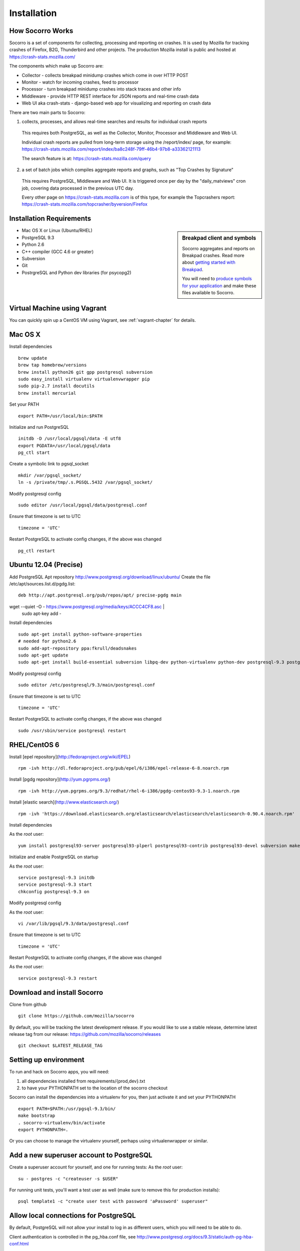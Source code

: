 .. index:: installation

.. _installation-chapter:

Installation
============

How Socorro Works
````````````

Socorro is a set of components for collecting, processing and reporting on crashes. It is used by Mozilla for tracking crashes of Firefox, B2G, Thunderbird and other projects. The production Mozilla install is public and hosted at https://crash-stats.mozilla.com/

The components which make up Socorro are:

* Collector - collects breakpad minidump crashes which come in over HTTP POST
* Monitor - watch for incoming crashes, feed to processor
* Processor - turn breakpad minidump crashes into stack traces and other info
* Middleware - provide HTTP REST interface for JSON reports and real-time crash data
* Web UI aka crash-stats - django-based web app for visualizing and reporting on crash data

There are two main parts to Socorro:

1) collects, processes, and allows real-time searches and results for individual crash reports

  This requires both PostgreSQL, as well as the Collector, Monitor, Processor and Middleware and Web UI.

  Individual crash reports are pulled from long-term storage using the
  /report/index/ page, for example: https://crash-stats.mozilla.com/report/index/ba8c248f-79ff-46b4-97b8-a33362121113

  The search feature is at: https://crash-stats.mozilla.com/query

2) a set of batch jobs which compiles aggregate reports and graphs, such as "Top Crashes by Signature"

  This requires PostgreSQL, Middleware and Web UI. It is triggered once per day
  by the "daily_matviews" cron job, covering data processed in the previous UTC
  day.

  Every other page on https://crash-stats.mozilla.com is of this type, for example the Topcrashers report: https://crash-stats.mozilla.com/topcrasher/byversion/Firefox

Installation Requirements
````````````

.. sidebar:: Breakpad client and symbols

   Socorro aggregates and reports on Breakpad crashes.
   Read more about `getting started with Breakpad <http://code.google.com/p/google-breakpad/wiki/GettingStartedWithBreakpad>`_.

   You will need to `produce symbols for your application <http://code.google.com/p/google-breakpad/wiki/LinuxStarterGuide#Producing_symbols_for_your_application>`_ and make these files available to Socorro.

* Mac OS X or Linux (Ubuntu/RHEL)
* PostgreSQL 9.3
* Python 2.6
* C++ compiler (GCC 4.6 or greater)
* Subversion
* Git
* PostrgreSQL and Python dev libraries (for psycopg2)

Virtual Machine using Vagrant
````````````
You can quickly spin up a CentOS VM using Vagrant, see :ref:`vagrant-chapter`
for details.

Mac OS X
````````````
Install dependencies
::
  brew update
  brew tap homebrew/versions
  brew install python26 git gpp postgresql subversion
  sudo easy_install virtualenv virtualenvwrapper pip
  sudo pip-2.7 install docutils
  brew install mercurial

Set your PATH
::
  export PATH=/usr/local/bin:$PATH

Initialize and run PostgreSQL
::
  initdb -D /usr/local/pgsql/data -E utf8
  export PGDATA=/usr/local/pgsql/data
  pg_ctl start

Create a symbolic link to pgsql_socket
::
  mkdir /var/pgsql_socket/
  ln -s /private/tmp/.s.PGSQL.5432 /var/pgsql_socket/

Modify postgresql config
::
  sudo editor /usr/local/pgsql/data/postgresql.conf

Ensure that timezone is set to UTC
::
  timezone = 'UTC'

Restart PostgreSQL to activate config changes, if the above was changed
::
  pg_ctl restart

Ubuntu 12.04 (Precise)
````````````

Add PostgreSQL Apt repository http://www.postgresql.org/download/linux/ubuntu/
Create the file /etc/apt/sources.list.d/pgdg.list:
::
  deb http://apt.postgresql.org/pub/repos/apt/ precise-pgdg main

wget --quiet -O - https://www.postgresql.org/media/keys/ACCC4CF8.asc | \
  sudo apt-key add -

Install dependencies
::
  sudo apt-get install python-software-properties
  # needed for python2.6
  sudo add-apt-repository ppa:fkrull/deadsnakes
  sudo apt-get update
  sudo apt-get install build-essential subversion libpq-dev python-virtualenv python-dev postgresql-9.3 postgresql-plperl-9.3 postgresql-contrib-9.3 postgresql-server-dev-9.3 rsync python2.6 python2.6-dev libxslt1-dev git-core mercurial

Modify postgresql config
::
  sudo editor /etc/postgresql/9.3/main/postgresql.conf

Ensure that timezone is set to UTC
::
  timezone = 'UTC'

Restart PostgreSQL to activate config changes, if the above was changed
::
  sudo /usr/sbin/service postgresql restart


RHEL/CentOS 6
````````````

Install [epel repository](http://fedoraproject.org/wiki/EPEL)
::
  rpm -ivh http://dl.fedoraproject.org/pub/epel/6/i386/epel-release-6-8.noarch.rpm

Install [pgdg repository](http://yum.pgrpms.org/)
::
  rpm -ivh http://yum.pgrpms.org/9.3/redhat/rhel-6-i386/pgdg-centos93-9.3-1.noarch.rpm

Install [elastic search](http://www.elasticsearch.org/)
::
  rpm -ivh 'https://download.elasticsearch.org/elasticsearch/elasticsearch/elasticsearch-0.90.4.noarch.rpm'

Install dependencies

As the *root* user:
::
  yum install postgresql93-server postgresql93-plperl postgresql93-contrib postgresql93-devel subversion make rsync subversion gcc-c++ python-devel python-pip mercurial git libxml2-devel libxslt-devel java-1.7.0-openjdk python-virtualenv openldap-devel npm

Initialize and enable PostgreSQL on startup

As the *root* user:
::
  service postgresql-9.3 initdb
  service postgresql-9.3 start
  chkconfig postgresql-9.3 on

Modify postgresql config

As the *root* user:
::
  vi /var/lib/pgsql/9.3/data/postgresql.conf

Ensure that timezone is set to UTC
::
  timezone = 'UTC'

Restart PostgreSQL to activate config changes, if the above was changed

As the *root* user:
::
  service postgresql-9.3 restart

Download and install Socorro
````````````

Clone from github
::
  git clone https://github.com/mozilla/socorro

By default, you will be tracking the latest development release. If you would
like to use a stable release, determine latest release tag from our release:
https://github.com/mozilla/socorro/releases
::
  git checkout $LATEST_RELEASE_TAG

.. _settingupenv-chapter:

Setting up environment
````````````
To run and hack on Socorro apps, you will need:

1) all dependencies installed from requirements/{prod,dev}.txt

2) to have your PYTHONPATH set to the location of the socorro checkout

Socorro can install the dependencies into a virtualenv for you, then
just activate it and set your PYTHONPATH
::
  export PATH=$PATH:/usr/pgsql-9.3/bin/
  make bootstrap
  . socorro-virtualenv/bin/activate
  export PYTHONPATH=.

Or you can choose to manage the virtualenv yourself, perhaps using
virtualenwrapper or similar.


Add a new superuser account to PostgreSQL
````````````

Create a superuser account for yourself, and one for running tests:
As the *root* user:
::
  su - postgres -c "createuser -s $USER"

For running unit tests, you'll want a test user as well (make sure
to remove this for production installs):
::
  psql template1 -c "create user test with password 'aPassword' superuser"

Allow local connections for PostgreSQL
````````````

By default, PostgreSQL will not allow your install to log in as
different users, which you will need to be able to do.

Client authentication is controlled in the pg_hba.conf file, see
http://www.postgresql.org/docs/9.3/static/auth-pg-hba-conf.html

At minimum, you'll want to allow md5 passwords to be used over the
local network connections.

As the *root* user, edit /var/lib/pgsql/9.3/data/pg_hba.conf:
::
 # IPv4 local connections:
 host    all             all             127.0.0.1/32            md5
 # IPv6 local connections:
 host    all             all             ::1/128                 md5

NOTE Make sure to read and understand the pg_hba.conf documentation before
running a production server.

Restart PostgreSQL
As the *root* user:
::
  service postgresql-9.3 restart

Load default roles for PostgreSQL
````````````

Before running tests, ensure that all expected roles and passwords are present:
::
  psql -f sql/roles.sql postgres

Run unit/functional tests
````````````

From inside the Socorro checkout
::
  make test


Install stackwalker
````````````
This is the binary which processes breakpad crash dumps into stack traces:
::
  make breakpad stackwalk

Populate PostgreSQL Database
````````````
Load the Socorro schema
-------------------

Run setupdb_app.py to create the breakpad database and load the schema:
::
  ./socorro/external/postgresql/setupdb_app.py --database_name=breakpad --database_superusername=$USER

IMPORTANT NOTE - many reports use the reports_clean_done() stored
procedure to check that reports exist for the last UTC hour of the
day being processed, as a way to catch problems. If your crash
volume does not guarantee one crash per hour, you may want to modify
this function in
socorro/external/postgresql/raw_sql/procs/reports_clean_done.sql
and reload the schema
::

  ./socorro/external/postgresql/setupdb_app.py --database_name=breakpad --dropdb --database_superusername=$USER

If you want to hack on Socorro, or just see what a functional system looks
like, you also have the option to generate and populate the DB with synthetic
test data
::
  ./socorro/external/postgresql/setupdb_app.py --database_name=breakpad --fakedata --dropdb --database_superusername=$USER


Create partitioned reports_* tables
------------------------------------------
Socorro uses PostgreSQL partitions for the reports table, which must be created
on a weekly basis.

Normally this is handled automatically by the cronjob scheduler
:ref:`crontabber-chapter` but can be run as a one-off:
::
  python socorro/cron/crontabber.py --job=weekly-reports-partitions --force

Run socorro in dev mode
````````````

Copy default config files
::
  cp config/collector.ini-dist config/collector.ini
  cp config/processor.ini-dist config/processor.ini
  cp config/monitor.ini-dist config/monitor.ini
  cp config/middleware.ini-dist config/middleware.ini

You may need to edit these config files - for example collector (which is
generally a public service) might need listen on the correct IP address.
By default they listen on localhost only.

Run Socorro servers - NOTE you should use different terminals for each, perhaps in a screen session
::
  python socorro/collector/collector_app.py --admin.conf=./config/collector.ini
  python socorro/processor/processor_app.py --admin.conf=./config/processor.ini
  python socorro/monitor/monitor_app.py --admin.conf=./config/monitor.ini
  python socorro/middleware/middleware_app.py --admin.conf=config/middleware.ini

If you want to modify something that is common across config files like PostgreSQL username/hostname/etc, make sure to see config/common_database.ini-dist and the "+include" line in the service-specific config files (such as collector.ini, processor.ini and monitor.ini). This is optional but recommended.


Run webapp-django in dev mode
````````````

All of these commands are run inside the ./webapp-django dir:
::
 cd webapp-django

Edit crashstats/settings/local.py to point at your local middleware server:
::
  MWARE_BASE_URL = 'http://localhost:8883'

Ensure that the "less" preprocessor is on your PATH:
::
  export PATH=node_modules/.bin/:$PATH

Start the Django server in dev mode:
::
  ./manage.py runserver

This will run the server on localhost port 8000, if you need to run it
on an external IP instead you can specify it:
::
  ./manage.py runserver 10.11.12.13:8000

.. _systemtest-chapter:

System Test
````````````
Generate a test crash:

1) Install http://code.google.com/p/crashme/ add-on for Firefox
2) Point your Firefox install at http://crash-reports:8882/submit

See: https://developer.mozilla.org/en/Environment_variables_affecting_crash_reporting

If you already have a crash available and wish to submit it, you can
use the standalone submitter tool (assuming the JSON and dump files for your
crash are in the "./crashes" directory)
::
  python socorro/collector/submitter_app.py -u http://crash-reports:8882/submit -s ./crashes/

You should get a "CrashID" returned.

Attempt to pull up the newly inserted crash: http://crash-stats:8000/report/index/YOUR_CRASH_ID_GOES_HERE

.. _prodinstall-chapter:

Production install (RHEL/CentOS)
````````````

The only supported production configuration for Socorro right now is
RHEL (CentOS or other clones should work as well) but it should be
fairly straightforward to get going on any OS or Linux distribution,
assuming you know how to add users, install services and get WSGI running
in your web server (we recommend Apache with mod_wsgi at this time).

Install production dependencies
````````````

As the *root* user:
::
  yum install httpd mod_wsgi memcached openldap-devel daemonize mod_ssl

Automatically run Apache and Memcached on startup

As the *root* user:
::
  chkconfig httpd on
  chkconfig memcached on

Set up directories and permissions

As the *root* user:
::
  mkdir /etc/socorro
  mkdir /var/log/socorro
  mkdir -p /data/socorro
  useradd socorro
  chown socorro:socorro /var/log/socorro
  mkdir /home/socorro/primaryCrashStore /home/socorro/fallback /home/socorro/persistent
  chown apache /home/socorro/primaryCrashStore /home/socorro/fallback
  chmod 2775 /home/socorro/primaryCrashStore /home/socorro/fallback

Ensure that the user doing installs owns the install dir:
::
  su -c "chown $USER /data/socorro"

Install socorro
````````````
From inside the Socorro checkout (as the user that owns /data/socorro):
::
  make install

By default, this installs files to /data/socorro. You can change this by
specifying the PREFIX:
::
  make install PREFIX=/usr/local/socorro

However if you do change this default, then make sure this is reflected in all
files in /etc/socorro and also the WSGI files (described below).

Install configuration to system directory
````````````
From inside the Socorro checkout, as the *root* user
::
  cp config/*.ini-dist /etc/socorro

Make sure the copy each *.ini-dist file to *.ini and configure it.

It is highly recommended that you customize the files
to change default passwords, and include the common_*.ini files
rather than specifying the default password in each config file.

Install Socorro cron job manager
````````````
Socorro's cron jobs are managed by :ref:`crontabber-chapter`.

:ref:`crontabber-chapter` runs every 5 minutes from the system crontab.

Socorro ships an RC file, intended for use by cron jobs. This contains
common configuration like the path to the Socorro install, and some
convenience functions.

From inside the Socorro checkout, as the *root* user
::
  cp scripts/crons/socorrorc /etc/socorro/

edit /etc/cron.d/socorro
::
  */5 * * * * socorro /data/socorro/application/scripts/crons/crontabber.sh


Start daemons
````````````


These consist of the crashmover, monitor and processor daemons. You can
find startup scripts for RHEL/CentOS in:

https://github.com/mozilla/socorro/tree/master/scripts/init.d

Copy these into /etc/init.d and enable on boot:

From inside the Socorro checkout, as the *root* user
::
  for service in socorro-{crashmover,monitor,processor}
  do
    cp scripts/init.d/$service /etc/init.d/
    chkconfig --add $service
    chkconfig $service on
    service $service start
  done

Web Services
````````````
Socorro requires three web services. If you are using Apache, the recommended
configuration is to run these on separate subdomains as Apache Virtual Hosts:

* crash-stats   - the web UI for viewing crash reports (Django)
* socorro-api   - the "middleware" used by the web UI
* crash-reports - the "collector" receives reports from crashing clients
                  via HTTP POST

Ensure that crash-stats is pointing to the local socorro-api server, and
also that dev/debug/etc. options are disabled.
edit /data/socorro/webapp-django/crashstats/settings/local.py:
::
  MWARE_BASE_URL = 'http://localhost/bpapi'
  MWARE_HTTP_HOST = 'socorro-api'
  DATABASES = {
    # adjust the postgres example for your install
  }
  DEBUG = TEMPLATE_DEBUG = False
  DEV = False
  COMPRESS_OFFLINE = True
  SECRET_KEY = '' # set this to something unique

Allow Django to create the database tables it needs for managing sessions:
::
  /data/socorro/webapp-django/manage.py syncdb --noinput

Copy the example Apache config into place from the Socorro checkout as the
*root* user:
::
  cp config/apache.conf-dist /etc/httpd/conf.d/socorro.conf

Make sure to customize /etc/httpd/conf.d/socorro.conf and restart Apache when
finished, as the *root* user:
::
  service httpd restart

Troubleshooting
````````````
Socorro leaves logs in /var/log/socorro which is a good place to check
for crontabber and backend services like crashmover and processor.

Socorro supports syslog and raven for application-level logging of all
services (including web services).

If web services are not starting up, /var/log/httpd is a good place to look.
